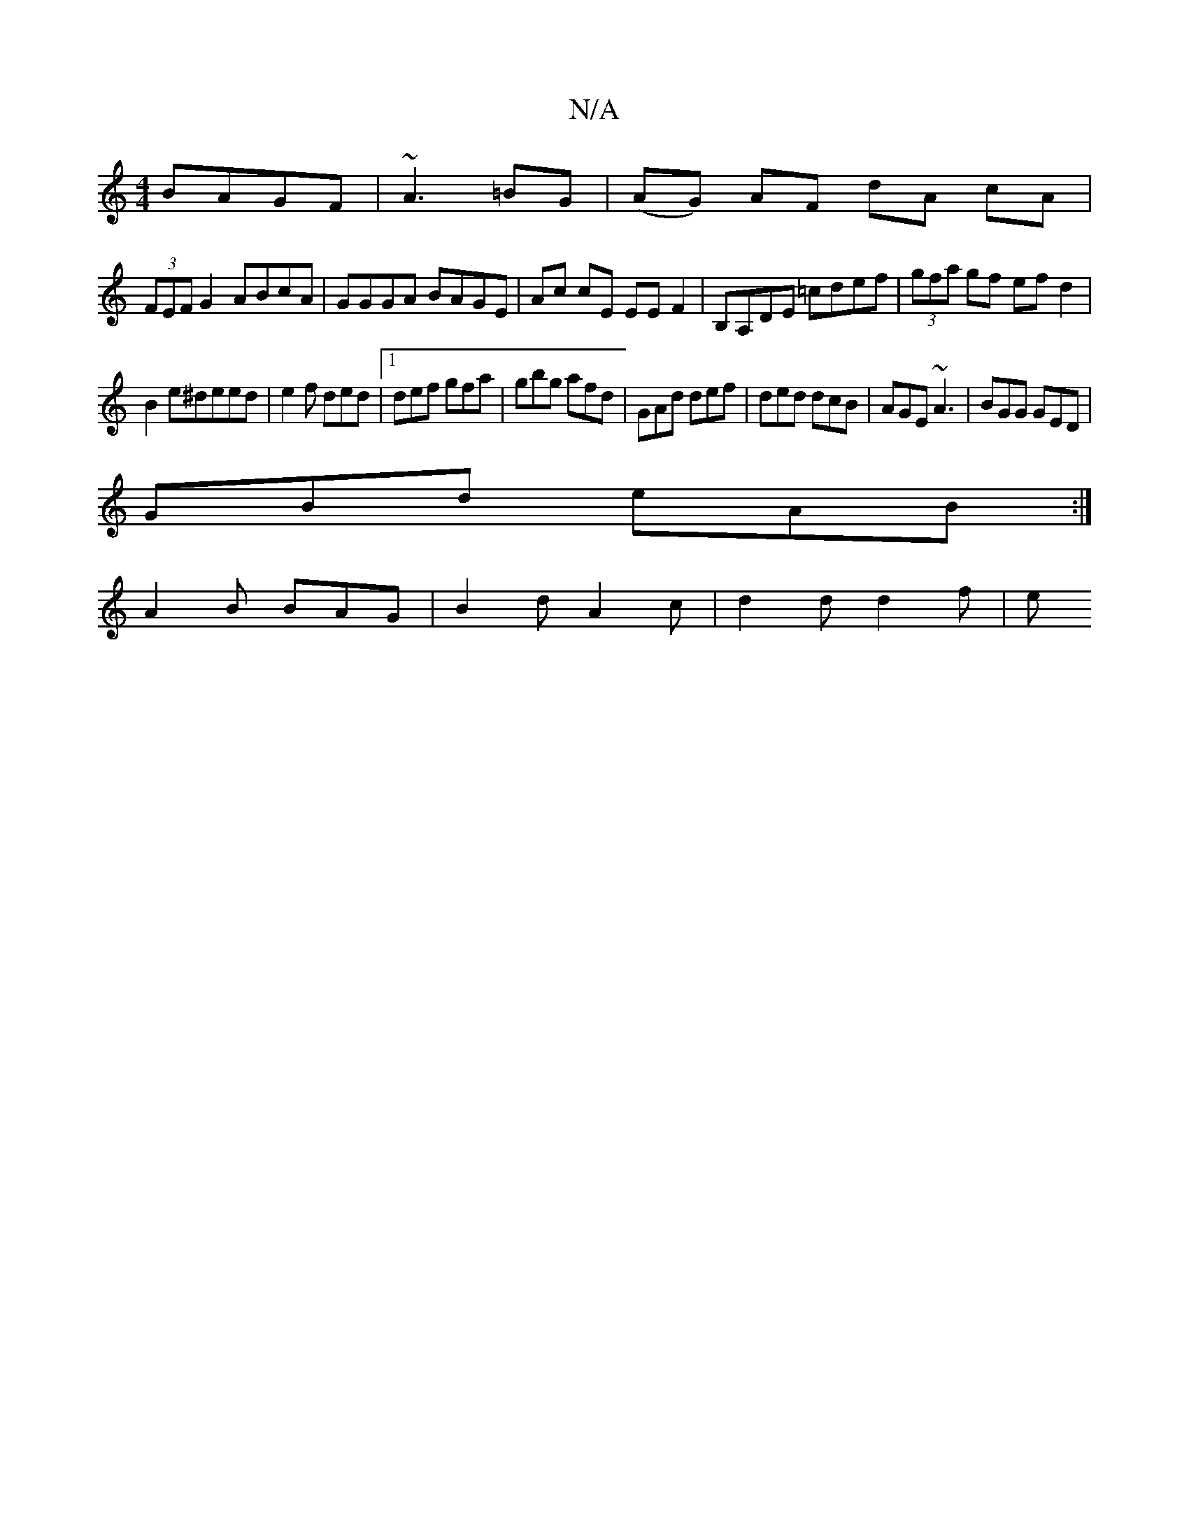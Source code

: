X:1
T:N/A
M:4/4
R:N/A
K:Cmajor
BAGF | ~A3 =BG | (AG) AF dA cA |
(3FEF G2 ABcA|GGGA BAGE|Ac cE EE F2|B,A,DE =cdef|(3gfa gf efd2|
B2e^deed|e2f ded|1 def gfa|gbg afd|GAd def|ded dcB|AGE ~A3|BGG GED|
GBd eAB:|
A2B BAG|B2d A2c|d2d d2f|e